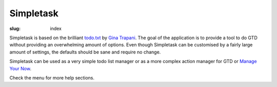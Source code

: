 Simpletask
==========

:slug: index

Simpletask is based on the brilliant `todo.txt <http://todotxt.com>`__
by `Gina Trapani <http://ginatrapani.org/>`__. The goal of the
application is to provide a tool to do GTD without providing an
overwhelming amount of options. Even though Simpletask can be customised
by a fairly large amount of settings, the defaults should be sane and
require no change.

Simpletask can be used as a very simple todo list manager or as a more
complex action manager for GTD or `Manage Your Now <{filename}MYN.rst>`__.

Check the menu for more help sections.
